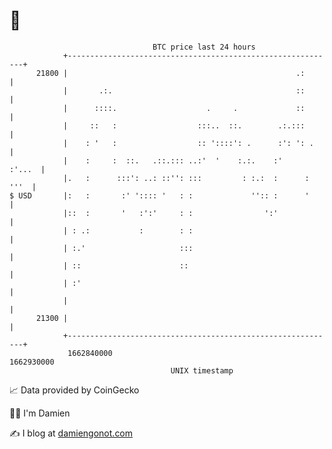 * 👋

#+begin_example
                                   BTC price last 24 hours                    
               +------------------------------------------------------------+ 
         21800 |                                                   .:       | 
               |       .:.                                         ::       | 
               |      ::::.                    .     .             ::       | 
               |     ::   :                  :::..  ::.        .:.:::       | 
               |    : '   :                  :: '::::': .      :': ': .     | 
               |    :     :  ::.   .::.::: ..:'  '    :.:.    :'     :'...  | 
               |.   :      :::': ..: ::'': :::         : :.:  :      : '''  | 
   $ USD       |:   :       :' ':::: '   : :             '':: :      '      | 
               |::  :       '   :':'     : :                ':'             | 
               | : .:           :        : :                                | 
               | :.'                     :::                                | 
               | ::                      ::                                 | 
               | :'                                                         | 
               |                                                            | 
         21300 |                                                            | 
               +------------------------------------------------------------+ 
                1662840000                                        1662930000  
                                       UNIX timestamp                         
#+end_example
📈 Data provided by CoinGecko

🧑‍💻 I'm Damien

✍️ I blog at [[https://www.damiengonot.com][damiengonot.com]]
